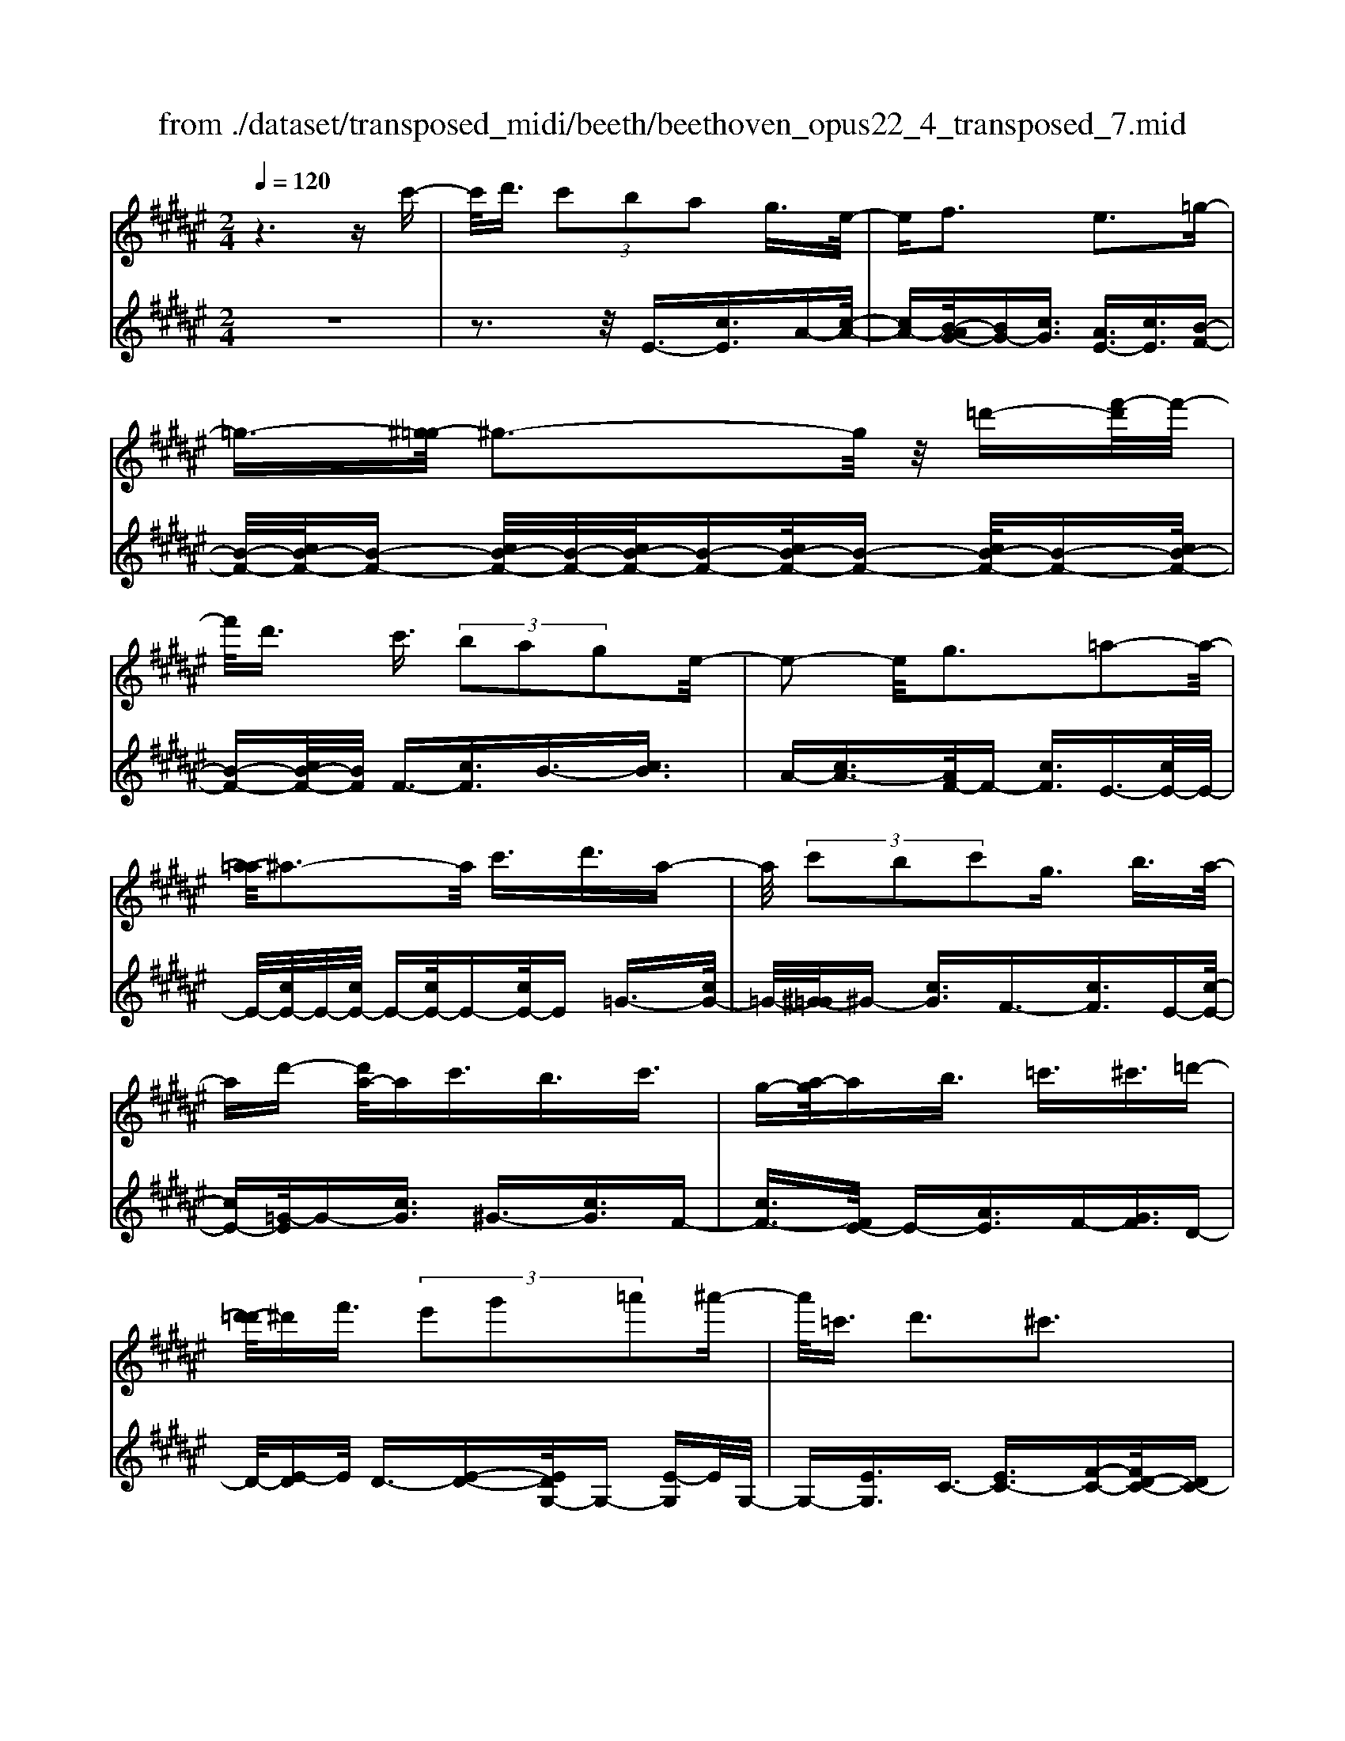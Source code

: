 X: 1
T: from ./dataset/transposed_midi/beeth/beethoven_opus22_4_transposed_7.mid
M: 2/4
L: 1/16
Q:1/4=120
K:F# % 6 sharps
V:1
%%MIDI program 0
z6 zc'-| \
c'/2d'3/2  (3c'2b2a2 g3/2e/2-| \
ef3 e3=g-| \
=g3/2-[^g-=g]/2 ^g3-g/2z/2 =d'-[f'-d']/2f'/2-|
f'/2d'3/2 c'3/2 (3b2a2g2e/2-| \
e2- e/2g3=a2-a/2-| \
[a-=a]/2^a3-a/2 c'3/2d'3/2a-| \
a/2 (3c'2b2c'2g3/2 b3/2a/2-|
ad'- [d'a-]/2ac'3/2b3/2c'3/2| \
g-[a-g]/2ab3/2 =c'3/2^c'3/2=d'-| \
[d'-=d']/2^d'f'3/2 (3e'2g'2=a'2^a'-| \
a'/2=c'3/2 d'3^c'3|
z[c'c]3/2[d'd]3/2 [c'c]3/2[bB]3/2[a-A-]| \
[aA]/2[gG]3/2 [e-E-][ef-EF-]/2[f-F-]2[fF]/2 [e-E-]2| \
[eE][=gG]3 [^gG]4| \
[=d'd]3/2[f'f]3/2[^d'd]3/2[c'-c-][c'b-cB-]/2 [bB][a-A-]|
[aA]/2[gG]3/2 [e-E-]2 [e-E-]/2[g-eG-E]/2[g-G-]2[gG]/2[=a-A-]/2| \
[=a-A-]2 [aA]/2[^aA]4c'3/2| \
[d'=e-]3/2[ae-]3/2[c'-e-] [c'b-e-]/2[be][c'f-]3/2[g-f-]| \
[gf]/2[be-]3/2 [a-e-][d'-ae=e-]/2[d'e-][ae-]3/2 [c'e-]3/2[b-e-]/2|
[b-=e]/2b/2[c'f-]3/2[g-f-][b-g^e-f]/2 [be][aA]3/2[bB]3/2| \
[c'-c-][=d'-c'd-c]/2[d'd][^d'd]3/2 [f'f]/2z[e'e]z/2[e-E-]| \
[eE]2 [gG]3[=a-A-]2[a-A-]/2[^a-=a^A-=A]/2| \
[aA]3e/2z/2  (3fe=g  (3^g=a^a|
 (3b=c'^c'  (3=d'^d'=e'  (3f'^e'e g/2e/2f/2e/2| \
z/2[aB-]2[gB][eA]3z3/2| \
z[a-c-]4[ac]3/2[gd-]/2[ad-]/2[gd-]/2| \
d/2-[ad-]/2[gd-]/2[=gd-]/2 [^gd-]/2[ad-]/2d/2-[bd]/2 d3[f-B-]|
[fB]2 [eA-]3[cA-]3/2A3/2| \
[a-c-]4 [ac]3/2[gd-]3/2[ad-]/2[gd-]/2| \
[=gd-]/2[^gd-]2[ad]/2[e=c-]3/2[gc-]/2[ec-]/2[fc-]/2 [ec-]2| \
[g-=c]/2g/2[e^c-]3 [fc-]3/2c3/2z|
z3/2f-[c'-f-]/2[f'c'-f]4[c'f-]/2f/2-| \
[c'-f-]/2[f'c'-f]4[c'f-]/2f/2-[c'-f-]/2 [f'-c'-f-]2| \
[f'c'-f]2 [c'f-]/2f/2-[c'-f-]/2[f'c'-f]3/2c'/2z2z/2| \
[c''-c'-]4 [c''c']3/2[=c''c']3/2z|
z3z/2[a'-a-]4[a'-a-]/2| \
[a'-a-]/2[a'g'-ag-]/2[g'g] z4 z/2[e'-e-]3/2| \
[e'-e-]2 [e'e]/2[f'-f-]2[f'f]/2[d'-d-]2[d'd]/2z/2| \
[c'-c-]2 [c'c]/2[d'd]3/2 [=e'e]3[f'-f-]|
[f'f]2 [fc-]3[=g-c-]3| \
[=g-c-]2 [gc]/2[^g=c]3/2 z3/2[^c-A-]2[c-A-]/2| \
[d-cA-]/2[dA-]2A/2-[=eA]3 [fG]3/2z/2| \
z/2[AE-]3[=cE-]3[^c-E]c/2|
F2- F/2-[FD-]/2D2-D/2C2-C/2-| \
C/2=C>^C (3F,G,CF/2z/2 (3GcfG/2| \
 (3cfg c/2z/2f/2g/2 z/2c'/2-[c'=c']/2z/2  (3e'd'c'| \
 (3gd'=c'  (3gec'  (3ged g/2z/2e/2d/2-|
d/2 (3cFG (3cfg (3c'f'gc'/2z/2f'/2| \
 (3g'c'f'  (3g'c''e' =c''/2z/2 (3g'e'd'g'/2e'/2| \
z/2 (3d'=c'e' (3d'c'ed'/2z/2 (3c'e^cF/2| \
 (3Gcf g/2z/2 (3c'f'g (3c'f'g'c'/2f'/2|
z/2g'/2c'' z (3FGc (3fgc'f'/2g/2| \
z/2 (3c'f'g' (3c'f'g'c''z/2  (3E=Ac| \
 (3e=ac' e'/2z/2 (3ac'e' (3a'c'e'a'/2c''/2-| \
c''/2z/2 (3=c'c''=a' (3e'c'a (3ecAB/2z/2|
 (3=AGE A/2G/2z/2E/2- [EF-]/2F2-F/2z| \
z8| \
z6 z/2G3/2| \
A3/2 (3G2E2F2D3/2C|
z/2C3z4z/2| \
z4 z3/2B/2 c/2B/2c-| \
c/2B-[BA-]/2 AG3/2E3/2 Fz/2F/2-| \
F2- F/2zg3/2a3/2g3/2|
e3/2f3/2d3/2cz3/2b-| \
b/2c'3/2 b3/2 (3a2g2e2f/2-| \
fc'3/2b3/2  (3a2g2e2| \
f3/2 (3c'2b2a2g3/2e|
fc' ba/2-[ag-]/2 g/2 (3efc'b/2z/2a/2| \
g/2z/2 (3efc' (3bage f/2-[=d'f]/2z/2c'/2| \
b/2 (3agef<d'c'3/2 b3/2a/2-| \
ag3/2e-[ef-]/2 f2- f/2e3/2-|
e3/2=g3^g3z/2| \
z/2=d'3/2  (3f'2^d'2c'2 b3/2a/2-| \
a (3g2f2e2=g3/2^g3/2| \
=a3^a4c'-|
c'/2 (3d'2a2c'2b3/2 c'3/2g/2-| \
gb- [ba-]/2ad'3/2a3/2c'3/2| \
 (3b2c'2g2 a3/2b3/2=c'-| \
=c'/2^c'-[=d'-c']/2 d'^d'3/2f'3/2 e'-[g'-e']/2g'/2-|
g'/2=a'3/2 ^a'3/2=c'3/2d'3| \
c'3z [c'c]3/2[d'd]3/2[c'-c-]| \
[c'c]/2[bB]3/2 [aA]3/2[g-G-][ge-GE-]/2[eE] [f-F-]2| \
[fF][eE]3 [=g-G-]2 [g-G-]/2[^g-=g^G-=G]/2[^g-G-]|
[g-G-]2 [gG]/2z/2[=d'd]3/2[f'f]3/2 [^d'-d-][d'c'-dc-]/2[c'-c-]/2| \
[c'c]/2[bB]3/2 [aA]3/2[gG]3/2[f-F-] [e-fE-F]/2[eE][=g-G-]/2| \
[=gG][^gG]3/2[=aA]3[^a-A-]2[a-A-]/2| \
[aA]3/2c'3/2[d'=e-]3/2[ae-]3/2 [c'-e-][c'b-e-]/2[b-e-]/2|
[b=e]/2[c'f-]3/2 [gf]3/2[b^e-]3/2[a-e-] [d'-ae=e-]/2[d'e-][a-e-]/2| \
[a=e-][c'e-]3/2[b-e]b/2 [c'f-]3/2[g-f-][b-g^e-f]/2[be]| \
[aA]3/2[bB]3/2[c'-c-] [=d'-c'd-c]/2[d'd][^d'd]3/2[f'f]/2z/2| \
z/2[e'e]z/2 [eE]3[gG]3|
[=a-A-]2 [a-A-]/2[^a-=a^A-=A]/2[^aA]3  (3efe| \
=g/2z/2 (3^g=a^a (3b=c'^c' (3=d'^d'=e'f'/2z/2| \
e'/2e/2g/2e/2 f/2e/2[aB-]2B/2-[g-B]/2 [ge-A-]/2[e-A-]3/2| \
[eA]z3 [=A-C-]4|
[=AC]3/2[=G=D-]4[AD-]/2 D/2-[BD]/2D-| \
=D2 [FB,]3[E-=A,-]2[E-A,-]/2[EC-A,-]/2| \
[C=A,-]A,3/2-[A-C-A,]/2[A-C-]4[AC]| \
[G-D-]4 [GD]3/2z/2 [e-G-]2|
[e-G-]3[eG]/2[=eG]3/2z3/2[c'-e-c-]3/2| \
[c'=ec]4 [=c'dc]3/2z3/2[^c'-e-c-]| \
[c'=ec]/2G (3^EG=EG/2- [GD]/2z/2G/2-[GC]/2 G=C/2G/2-| \
G/2C/2G D/2-[G-D]/2[G=E]/2z/2 c/2-[cB]/2z/2 (3c=AcG/2|
c (3EcFc/2-[cE]/2 z/2c/2-[cG]/2c=A/2c| \
 (3=Adc d/2-[dc]/2=e  (3cec ^e/2-[e=c]/2z/2e/2-| \
[e=c]/2z/2^c3/2[gG]/2e/2z/2 [g-G]/2[g=e]/2[gG]/2z/2 d/2[g-G]/2[gc]/2z/2| \
[gG]/2=c/2z/2[gG]/2 ^c/2[g-G]/2g/2d/2 [g-G]/2g/2=e/2[c'-c]/2 [c'b]/2z/2[c'c]/2=a/2|
z/2[c'c]/2g/2[c'-c]/2 c'/2e/2[c'-c]/2[c'f]/2 z/2[c'-c]/2[c'e]/2z/2 [c'-c]/2[c'g]/2z/2[c'c]/2| \
=a/2[c'-c]/2c'/2a/2 [d'-d]/2[d'c']/2z/2[d'-d]/2 [d'c']/2z/2[=e'-e]/2[e'c']/2 z/2[e'-e]/2[e'c']/2[^e'-e]/2| \
e'/2=c'/2[e'e] c'^c'3/2c''3c''/2-| \
c'' (3=c''=a'e'd'/2[c'-a]/2 c'/2-[c'g]/2[c'-a]/2[c'-e]/2 c'/2[^c'=e]3/2|
c'3c'>=c' (3=aed[c-A]/2c/2-| \
[=cG]/2[c-=A][cE-]/2 [^c-E=E-]/2[c-E-]2[cE]/2z3| \
z8| \
z/2E6-E/2=A/2G/2-|
G/2E=E3C3z/2| \
z8| \
B6- B/2=d/2c| \
B=A3 E3a-|
=a4- a/2-[ag-B-]/2[g-B-]3| \
[gB-]/2B/2-[=aB-]/2[bB-]/2 B/2-[dB-]3/2 B-[f-B] [f=d-]/2[dc-]/2c/2B/2-| \
B/2[e-=A-]2[e-A-]/2[e-AE-]/2[e-E-]2[e-E]/2 e/2=d'3/2-| \
=d'4- [d'c'-=e-]/2[c'-e-]3[c'e-]/2|
[=d'=e-]/2e/2-[e'e-]/2[ge-]3/2e3/2-[a-e][a=g]/2 ^e=e/2-[b-ed-]/2| \
[b-=d-]2 [b-d]/2[bB]3z2z/2| \
z6 [=g'-=e'-]2| \
[=g'-=e'-]4 [g'e']z/2[^e'=d']/2 [=e'c']/2[d'b]3/2|
z3/2[e'-=d'-]6[e'-d'-]/2| \
[e'=d']/2[=e'c']/2z/2[d'b]/2 [c'=a]4 [d'b][e'-c'-]/2[e'c'g-e-]/2| \
[g=e]z3/2[=a^e]3/2 z3/2[b-g-]2[b-g-]/2| \
[bg]3/2[c'=a][=d'-b-]/2[d'be-^d-]/2[ed]z3/2 [gf]3/2z/2|
z[=ae-]4[be-]/2e/2- [c'e]/2[=d'-e-]3/2| \
[=d'-e-]2 [d'e-]/2[=e'^e-]/2e/2-[e'e]/2 [=g'd'-]4| \
=d'/2-[=a'd'-]/2[b'd']/2z/2 [ec]3/2z[fB]3/2 z3/2[e-A-]/2| \
[e=A]c  (3BcA c/2-[cG]/2z/2c/2- [cE]/2cF/2|
c/2z/2 (3EcGc/2-[c=A]/2 z/2e/2 (3=e^e=de| \
 (3ceB e/2-[eA]/2z/2e/2- [eB]/2z/2e/2-[ec]/2 e=d/2e/2| \
z/2 (3=dge (3ge=a (3eaeb/2-[bf]/2z/2| \
b/2-[bf]/2z/2e3/2[c'c]/2b/2 z/2[c'c]/2=a/2[c'-c]/2 c'/2g/2[c'c]/2e/2|
z/2[c'-c]/2[c'f]/2z/2 [c'c]/2e/2[c'-c]/2c'/2 g/2[c'-c]/2c'/2=a/2 [e'e]/2=e'/2z/2[^e'e]/2| \
=d'/2z/2[e'-e]/2[e'c']/2 [e'-e]/2e'/2b/2[e'-e]/2 e'/2a/2[e'-e]/2[e'b]/2 z/2[e'-e]/2[e'c']/2z/2| \
[e'-e]/2[e'=d']/2[e'-e]/2e'/2 d'/2[g'-g]/2g'/2e'/2 [g'-g]/2[g'e']/2z/2[=a'-a]/2 [a'e']/2z/2[a'-a]/2[a'e']/2| \
[b'-b]/2b'/2f'/2[b'b]f'e'3/2c''3|
c''>b'  (3g'f'c'  (3bab g/2z/2e-| \
e/2c'3c'>b (3gfcB/2| \
z/2A/2B GE3 z2| \
z8|
z8| \
z2 [B-=AE]3[B=G=E]3| \
z8| \
z8|
z[=dB-G-]3 [B-G-]/2[c-B-G-]3[c-B-G-]/2| \
[cB-G-][cB-G-]3/2[=dB-G-]3/2 [cB-G-]3/2[BG]/2 [d-B-G-]2| \
[=dB-G-][c-B-G-]4[cB-G-]/2[B-G-]/2 [cB-G-]3/2[d-B-G-]/2| \
[=dB-G-][cB-G-]3/2[d-B-BG-G]/2[d-B-G-]2[d-BG]/2d2c/2-|
c=d4-d/2z/2 c>d| \
c=d c/2-[d-c]/2d/2c/2- [d-c]/2d/2c d/2-[dc]/2z/2d/2| \
 (3c=dc d/2z/2 (3c^dc (3dcdc/2d/2| \
z/2 (3cdc (3dcdc/2d/2z/2 c/2z3/2|
c3/2c'3/2c3/2zc3/2c'-| \
c'/2c3/2 z3/2 (3c2c'2c2c'/2-| \
c'z4z3/2c3/2| \
c'3/2c3/2z c3/2c'3/2c-|
c/2z3/2  (3c2c'2c2 c'2-| \
c'z4c'3/2c''3/2-| \
c''3/2zc3/2 c'3z| \
z/2c'-[c''-c']/2 c''3-c''/2z/2 c'2-|
c'/2 (3d'f'e' (3g'a'g' (3e'f'd'c'/2z/2=c'/2| \
 (3age  (3fdc  (3=cd^c  (3fde| \
f/2z/2 (3gea (3gbac'/2z/2  (3=c'd'^c'| \
[bB]3/2[aA]3/2[gG]3/2[e-E-][ef-EF-]/2 [f-F-]2|
[fF]/2[eE]3[=gG]3[^g-G-]3/2| \
[g-G-]2 [gG]/2 (3=dd'f (3f'^dd'c/2z/2c'/2| \
 (3BbA a/2z/2 (3GgF (3fEe=G/2z/2| \
=g/2^Gg/2- [=a-gA-]/2[a-A-]2[aA]/2[^a-A-]3|
[aA] (3cc'd (3d'Aac/2z/2  (3c'Bb| \
 (3cc'G  (3gBb A/2z/2 (3add'A/2z/2| \
 (3acc'  (3Bbc  (3c'Gg  (3BbA| \
 (3aBb c/2z/2 (3c'=dd' (3^dd'ff'/2z/2|
e/2-[e'-e]/2e'/2[e-E-]2[e-E-]/2 [g-eG-E]/2[g-G-]2[gG]/2[=a-A-]| \
[=aA]2 [^a-A-]3[aA]/2 (3efe=g/2| \
g/2z/2 (3=a^ab (3=c'^c'=d' (3^d'=e'f'^e'/2z/2| \
e/2g/2e/2f/2 e/2[aB-]2[gB][e-A-]2[e-A-]/2|
[eA]/2z3[a-c-]4[a-c-]/2| \
[ac][gd-]/2[ad-]/2 [gd-]/2[ad-]/2d/2-[gd-]/2 [=gd-]/2[^gd-]/2[ad-]/2d/2- [bd]/2d3/2-| \
d3/2[fB]3[eA-]3[c-A-]/2| \
[cA-]A3/2[a-c-]4[ac]3/2|
[gd-]3/2[ad-]/2 [gd-]/2[=gd-]/2[^gd-]2[ad]/2[e=c-]3/2[gc-]/2[ec-]/2| \
[f=c-]/2[ec-]2[g-c]/2g/2[e^c-]3[fc-]3/2| \
c3/2[d'-d-]4[d'd]3/2[c'-g-]| \
[c'g-]/2[d'g-]/2[c'g-]/2[=c'g-]/2 [^c'g-]2 [d'g]/2[bf-]3/2 [c'f-]/2[bf-]/2[af-]/2[b-f-]/2|
[bf-]3/2[c'-f]/2 [c'b-e-]/2[b-e-]2[be-]/2[ae-]3/2ez/2| \
z2 z/2a/2-[e'-a-] [a'e'a]4| \
a/2-[e'-a-][a'e'a]4a/2- [e'-a-][a'-e'-a-]| \
[a'e'a]3a/2-[e'-a-][a'e'a]3/2 z2|
z[a'-a-]4[a'a]3/2[g'g]3/2| \
z4 [e'-e-]4| \
[e'e]3/2[f'f]3/2z4[d'-d-]| \
[d'd]3[c'-c-]2[c'c]/2[b-B-]2[bB]/2|
z/2[a-A-]2[aA]/2[gG]3/2z/2[=a-A-]2[a-A-]/2[^a-=a^A-=A]/2| \
[aA]z3/2A3[a-=c-]2[a-c-]/2| \
[a=c]3[g^c]3/2z3/2 E2-| \
E[e-=A-]4[eA]3/2[f^A]3/2|
z3/2[d-D-]2[d-D-]/2 [d=d-F-^D]/2[=d-F-]2[d-F]/2[d-E-]| \
[=d-E-]/2[dc-E-][c-E]/2 [cG-^D-]3/2[B-GD]3/2B- [BA-]/2A3/2-| \
AG3/2 (3EA,C (3EAce/2z/2a/2| \
 (3cea  (3c'ea c'/2z/2e'/2-[e'f']/2 z/2b'/2g'/2z/2|
 (3f'c'g'  (3f'c'b  (3f'c'b  (3gc'b| \
g (3eA,C (3EAc (3eace/2z/2| \
 (3ac'e a/2c'/2z/2e'/2- [e'f']/2z/2 (3b'g'f'c'/2g'/2| \
z/2 (3f'c'b (3f'c'b (3gc'bge/2|
 (3A,CE  (3Ace a/2z/2 (3ceac'/2e/2| \
z/2a/2c'/2e'z (3A,CE (3Acea/2| \
c/2z/2 (3eac' (3eac'e' z/2B,/2z/2D/2| \
 (3EBd  (3ebd e/2z/2 (3bd'eb/2d'/2|
z/2e'z4z3/2A/2c/2| \
z/2 (3=e^eac'/2=e'/2g'/2  (3^e'2=e'2d'2| \
c'3/2b2<a2b2-b/2-| \
b/2=c'3^c'3z=g'/2|
[g'=g']/2f'/2[a'-g']/2a'^g'3/2  (3e'2=e'2d'2| \
c'3/2a3/2 (3b2=c'2^c'2=d'-| \
=d'2 ^d'4 d'3/2=e'/2-| \
=e'd'3/2 (3c'2b2a2g3/2|
=g3^g3 =a2-| \
=a/2-[^a-=a]/2^a2-a/2z3/2d'3/2=e'-[e'd'-]/2| \
d'c'3/2b3/2 a3/2g3/2z| \
z/2 (3b2c'2b2a3/2 g3/2e/2-|
ef3/2z4z3/2| \
z8| \
z4  (3FEG  (3ABc| \
d/2z/2f e/2-[=g-e]/2g/2^g=a^abf/2-|
[e-f]/2e/2=g ^ga bf/2-[e-f]/2 e/2=g^g/2-| \
g/2 (3abf (3=ef^e=g/2z/2^g/2 =a/2z/2^a/2-[b-a]/2| \
b/2 (3=c'2d'2^c'2c'/2z/2b/2 z/2a/2z/2a/2| \
z/2g/2z/2e/2 z/2e/2=e/2z/2 f/2z/2g/2z/2 f/2z/2^e/2z/2|
=g3^g3 z=d'-| \
=d'/2f'3/2 ^d'>d' c'/2z/2b/2z/2 b/2z/2a/2z/2| \
g/2z/2g/2f/2 z/2e/2z/2a/2 z/2=g/2z/2^g/2 z/2=a3/2-| \
=a3/2^a3-a/2c' =c'^c'|
d'a c'/2-[c'b-]/2b/2abc'gb/2-| \
b/2a=a/2- [^a-=a]/2^a/2d' ac' ba| \
bc' g/2-[bg]/2z/2 (3a=a^a (3b=c'^c'=d'/2| \
d'/2z/2 (3=e'f'^e' (3=g'^g'=a' (3^a'=c''a'g'/2z/2|
 (3e'f'd' c'/2=c'd'3^c'3/2-| \
c'3/2z[c'c]3/2 [d'd]3/2[c'c]3/2z| \
[bB]/2z/2[aA]/2z[gG]/2z/2[eE]/2 z3/2[=eE]/2 z/2[fF]/2z| \
z/2[fF]/2z/2[eE]/2 z/2[=g-G-]2[g-G-]/2[^g-=g^G-=G]/2[^g-G-]2[g-G-]/2|
[gG]z/2[=d'd]3/2[f'f]3/2[^d'd]3/2 z/2[c'c]/2z/2[bB]/2| \
z3/2[aA]/2 z/2[gG]/2z [fF]/2z/2[eE]/2z3/2[=gG]/2z/2| \
[gG]/2z/2[=aA]3 [^a-A-]3[aA-]/2[c'-A-]/2| \
[c'A-]/2[=c'A][^c'=e-][d'e-][ae-][c'-e-]/2[c'b-e-]/2[be-]/2 [ae][bf-]|
[c'f-][gf] [be-][ae-] [=a-e-]/2[^a-=ae=e-]/2[^ae-]/2[d'e-][ae-][c'-e-]/2| \
[c'=e-]/2[be-][a-e]/2 a/2[bf-][c'f-][gf-]/2[b-^e-f]/2[be]/2 [aA][=aA]| \
[aA][bB]/2z/2 [=c'c]/2z/2[^c'c]/2[=d'd]/2 z/2[^d'd]/2z/2[=e'e]/2 z/2[f'f]/2z/2[^e'e]/2| \
z/2[e-E-]2[e-E-]/2[g-eG-E]/2[g-G-]2[gG]/2 [=a-A-]2|
[=aA][^a-A-]3 [aA]/2 (3efe=g/2z/2^g/2| \
 (3=a^ab  (3=c'^c'=d'  (3^d'=e'f'  (3^e'eg| \
e/2f/2e/2[aB-]2B/2- [g-B]/2[geA-]/2A/2-[cA-]/2 [dA-]/2A/2-[fA]/2e/2| \
g/2z/2a/2b/2 z/2[c'-e-]4[c'-e-]3/2|
[c'e]/2[c'f]6[c'-e-]3/2| \
[c'-e]3[c'-g]/2[c'a][c'-b-]3[c'-b-]/2| \
[c'-b-]2 [c'b]/2[e'-a-]4[e'-a]/2[e'-b]/2e'/2-| \
[e'c'-]/2[e'd'c']/2z2z/2[g'd'g]/2 z2 [a'c'a]/2z3/2|
z[b'b] z2 [a'a-]3[e'-a-]| \
[e'a-]/2a[c'e]6[c'-f-]/2| \
[c'-f-]4 [c'f]3/2[c'-e-]2[c'-e-]/2| \
[c'-e]2 [c'-g-]/2[c'-a-g]/2[c'a]/2[c'-b-]4[c'-b-]/2|
[c'b]3/2[e'-a-]4[e'-a]/2 [e'-b-]/2[e'-c'-b]/2[e'-c']/2[e'd'b]/2| \
z2 z/2[g'd'g]/2z2[a'c'a]/2z2z/2| \
[b'b]/2z2z/2[a'-a-]2[a'-a-]/2[a'e'-a-]/2 [e'a-]a-| \
a/2[e'-a-e-]4[e'-ae]/2[e'-b-g-]/2[e'-c'-ba-g]/2 [e'-c'a]/2[e'd'b]/2z|
z3/2[g'd'g]/2 z2 z/2[a'c'a]/2z2[b'b]/2z/2| \
z2 [a'a-]3[e'a-]3/2a[e'-a-e-]/2| \
[e'-ae]4 [e'-bg][e'-c'-a-]/2[e'-d'-c'b-a]/2 [e'd'b]/2z3/2| \
z[g'e'=c'g]/2z2z/2 [a'e'^c'a]z2[f'bf]|
z2 z/2[e'ae]/2z c'3/2d'3/2c'-| \
c'/2b3/2 a3/2g3/2e- [ef-B-]/2[fB-][d-B-]/2| \
[dB-][c-B-]4[c-B]3/2c/2[d-B-]| \
[dB-]/2[fB]3/2 [eA]/2zc3/2d3/2c3/2|
B-[BA-]/2AG3/2 E3/2[FB,-]3/2[D-B,-]| \
[DB,-]/2[C-B,-]4[C-B,]3/2 [D-CB,-]/2[DB,-][F-B,-]/2| \
[FB,]z/2[EA,]/2 z2 z/2[fB]/2z2z/2[e-A-]/2| \
[eA]/2z2[f'bg]z3[e'ae]
V:2
%%clef treble
%%MIDI program 0
z8| \
z3z/2E3/2-[cE]3/2A-[c-A-]/2| \
[cA-][B-AG-]/2[BG-][cG]3/2 [AE-]3/2[cE]3/2[B-F-]| \
[B-F-]/2[cB-F-]/2[B-F-] [cB-F-]/2[B-F-]/2[cB-F-]/2[B-F-][cB-F-]/2[B-F-] [cB-F-]/2[B-F-][cB-F-]/2|
[B-F-][cB-F-]/2[BF]/2 F3/2-[cF]3/2B3/2-[cB]3/2| \
A-[cA-]3/2[AF-]/2F- [cF]3/2E3/2-[cE-]/2E/2-| \
E/2-[cE-]/2E/2-[cE-]/2 E-[cE-]/2E-[cE-]/2E =G3/2-[cG-]/2| \
=G/2-[^G-=G]/2^G- [cG]3/2F3/2-[cF]3/2E-[c-E-]/2|
[cE-][=G-E]/2G-[cG]3/2 ^G3/2-[cG]3/2F-| \
[cF-]3/2[E-F]/2 E-[AE]3/2F-[GF]3/2D-| \
D/2-[E-D]E/2 D3/2-[E-D-][EDG,-]/2G,- [E-G,]E/2G,/2-| \
G,-[EG,]3/2C3/2- [EC-]3/2[F-C-][FD-C-]/2[DC-]|
[FC]3z3 E,3/2-[C-E,-]/2| \
[CE,]A,- [CA,-]3/2[B,-A,G,-]/2 [B,G,-][CG,]3/2[A,E,-]3/2| \
[CE,]3/2[B,-F,-]3/2[CB,-F,-]/2[B,-F,-][CB,-F,-]/2[B,-F,-]/2[CB,-F,-]/2 [B,-F,-][CB,-F,-]/2[B,-F,-]/2| \
[B,-F,-]/2[CB,-F,-]/2[B,-F,-] [CB,-F,-]/2[B,-F,-][CB,-F,-]/2 [B,F,]/2F,3/2- [CF,]3/2B,/2-|
B,-[CB,]3/2A,-[CA,-]3/2[A,F,-]/2F,-[CF,]3/2| \
E,3/2-[CE,-]/2 E,-[CE,-]/2E,/2- [CE,-]/2E,-[CE,-]/2 E,-[CE,-]/2E,/2-| \
E,/2=G,3/2- [CG,-]/2G,^G,-[CG,-]3/2 [G,C,-]/2C,-[C-C,-]/2| \
[CC,]E,3/2-[C-E,-][C=G,-E,]/2 G,-[CG,]3/2^G,3/2-|
[CG,]3/2C,3/2-[C-C,-] [CE,-C,]/2E,-[CE,]3/2=E,-| \
=E,/2-[^E,-=E,][^E,D,-]/2 D,-[E,-D,] E,/2B,,3/2- [B,B,,]3/2C,/2-| \
C,-[A,-C,] A,/2C,-[F,C,-]3/2C,/2E,,-[E,-E,,]/2E,-| \
[EE,-]/2E,-[EE,-]/2 E,-[EE,-]/2E,-[EE,-]/2E,/2z/2 =E-[^E-=E-]|
[E=E-]/2[ED-]/2D- [^E-D]E/2B,-[BB,]3/2 C3/2-[A-C-]/2| \
[A-C]/2A/2C- [FC-]3/2C/2 [EE,]3z| \
z3/2[A-E-]4[AE]3/2[G-B,-]| \
[G-B,-]6 [GB,]3/2[G-C-]/2|
[G-C-]2 [GC]/2[EE,]3z2z/2| \
z/2[A-E-]4[AE]3/2 [D-=C-]2| \
[D-=C-]3[DC]/2[G-G,-]4[G-G,-]/2| \
[GG,][GC]6F,-|
[C-F,-]/2[FC-F,]4[CE,-]/2E,/2-[C-E,-]/2 [F-C-E,-]2| \
[FC-E,]2 [CG,-]/2G,/2-[C-G,-]/2[FC-G,]4[CA,-]/2| \
A,/2-[C-A,-]/2[F-C-A,]4[FC]/2[f-c-A-]2[f-c-A-]/2| \
[fc-A-]/2[=g-c-A-]2[g-cA]/2[g-d-^G-]2[=g-d-^G-]/2[g-=gd-^G-]/2 [gd-G-][d-G-]|
[dG]/2[cA-E-]3[d-=c-A-E-]2[d-c-A-E-]/2 [d-c-AEF-]/2[d-c-F-]3/2| \
[d=cF-][f^cF-]3/2F[AE-D-]3[=c-E-D-]3/2| \
[=cED][^c-G-C-]2[cGC]/2z/2 [EE,]3/2z[FG,]3/2| \
z[=CG,]3/2z3/2 [^CC,]3z|
z2 [CA,-]3[=E-A,-]2[E-A,]/2[E-G,-]/2| \
[=E-G,-]2 [EG,-]/2[FG,-]3/2 G,z/2[A,-^E,-]2[A,-E,-]/2| \
[A,E,-]/2[=C-E,-]2[C-E,]/2[CF,-]3 [^CF,-]3/2F,/2-| \
F,/2[A,D,-]3[=A,-D,-]2[A,-D,]/2 A,/2-[A,C,-]3/2|
[G,-C,]3/2[G,E,,-]3/2[E,-E,,-] [E,-G,,-E,,]/2[E,-G,,-][E,F,-G,,-]/2 [F,-G,,][F,-G,,-]| \
[F,G,,-]/2[D,G,,]3/2 C,,3C,2-C,/2-[F,-C,-]/2| \
[F,-C,-]2 [F,-C,-]/2[G,-F,-C,-]2[G,-F,C,-]/2[G,D,-C,-C,]/2[D,-C,-]2[D,-C,-]/2| \
[E,-D,-C,-]2 [E,-D,-C,-]/2[G,-E,-D,-C,-]3[=C-G,-E,-D,-^C,-]2[=C-G,E,-D,^C,]/2|
[=CE,]/2^C,2-C,/2-[C-C,]/2C2-C/2- [F-C-]2| \
[F-C-]/2[GFC]3[D-C-]2[D-C-]/2 [E-D-C-]2| \
[E-D-C-][G-E-D-C-]3 [=c-G-E-D-^C-]2 [=c-GED^C]/2[=c^C,-]/2C,-| \
C,3/2C2-C/2- [F-C-]3[G-F-C-]|
[G-FC-]3/2[GC]/2 B,,2- B,,/2-[B,-B,,]/2B,2-B,/2-[F-B,-]/2| \
[F-B,-]2 [GF-B,]3[F=A,,-]/2A,,2-A,,/2| \
=A,2- A,/2-[C-A,-]3[E-C-A,-]2[E-C-A,-]/2| \
[EC=A,]/2=D,3-[E,-D,-]2[E,-D,-]/2 [A,-E,D,-]/2[A,-D,-]3/2|
[=A,=D,-][=C-D,-]2[C-D,]/2C/2 [^C-C,-]4| \
[CC,]3 (3G,2A,2G,2E,-| \
E,/2F,3/2 D,3/2C,z/2C,3| \
z8|
z3/2B,/2 C/2B,<CB,3/2 A,3/2G,/2-| \
G,/2-[G,E,-]/2E, F,z/2F,3z3/2| \
z8| \
z/2G3/2 A3/2 (3G2E2F2D/2-|
DC z2 B3/2c3/2B-| \
[BA-]/2AG3/2E3/2Fz2z/2| \
z8| \
z8|
z8| \
z8| \
z4 z3/2E3/2-[c-E-]| \
[cE]/2A-[cA-]3/2[B-AG-]/2[BG-][cG]3/2 [AE-]3/2[c-E-]/2|
[cE][B-F-]3/2[cB-F-]/2[B-F-] [cB-F-]/2[B-F-]/2[cB-F-]/2[B-F-][cB-F-]/2[B-F-]| \
[cB-F-]/2[B-F-][cB-F-]/2 [B-F-][cB-F-]/2[BF]/2 F3/2-[cF]3/2B-| \
B/2-[cB]3/2 A-[cA-]3/2[AF-]/2F- [cF]3/2E/2-| \
E-[cE-]/2E-[cE-]/2E/2-[cE-]/2 E-[cE-]/2E-[cE-]/2E|
=G3/2-[cG-]/2 G^G- [cG-]3/2[GF-]/2 F-[c-F-]| \
[cF]/2E3/2- [c-E-][c=G-E]/2G-[cG]3/2 ^G3/2-[c-G-]/2| \
[cG]F3/2-[c-F-][cE-F]/2 E-[AE]3/2F3/2-| \
[G-F][GD-]/2D-[E-D]E/2 D3/2-[ED]3/2G,-|
[EG,]3/2G,3/2-[EG,]3/2C3/2- [EC-]3/2[F-C-]/2| \
[FC-][D-C-] [F-DC-]/2[F-C-]2[FC]/2z3| \
E,3/2-[CE,]3/2A,3/2-[C-A,-][CB,-A,G,-]/2 [B,G,-][C-G,-]| \
[CG,]/2[A,E,-]3/2 [CE,]3/2[B,-F,-]3/2[CB,-F,-]/2[B,-F,-][CB,-F,-]/2[B,-F,-]/2[CB,-F,-]/2|
[B,-F,-][CB,-F,-]/2[B,-F,-][CB,-F,-]/2[B,-F,-] [CB,-F,-]/2[B,-F,-][CB,-F,-]/2 [B,F,]/2F,3/2-| \
[CF,]3/2B,3/2-[CB,]3/2A,-[CA,-]3/2[A,F,-]/2F,/2-| \
F,/2-[CF,]3/2 E,3/2-[CE,-]/2 E,-[CE,-]/2E,/2- [CE,-]/2E,-[CE,-]/2| \
E,-[CE,-]/2E,=G,3/2- [CG,-]/2G,^G,-[CG,-]3/2|
[G,C,-]/2C,-[CC,]3/2E,3/2-[C-E,-][C=G,-E,]/2 G,-[C-G,-]| \
[C=G,]/2^G,3/2- [CG,]3/2C,3/2-[C-C,-] [CE,-C,]/2E,-[C-E,-]/2| \
[CE,]=E,3/2-[^E,-=E,][^E,D,-]/2 D,-[E,-D,] E,/2B,,3/2-| \
[B,B,,]3/2C,3/2-[A,-C,] A,/2C,-[F,C,-]3/2C,/2E,,/2-|
E,,/2-[E,-E,,]/2E,- [EE,-]/2E,-[EE,-]/2 E,-[EE,-]/2E,-[EE,-]/2E,/2z/2| \
=E-[^E=E-]3/2[ED-]/2D- [^E-D]E/2B,-[BB,]3/2| \
C3/2-[A-C]A/2C- [FC-]3/2C/2 [E-E,-]2| \
[EE,]z2z/2[=A,-E,-]4[A,-E,-]/2|
[=A,E,][=G,B,,-]4[A,B,,-]/2B,,/2- [B,B,,-]/2[=D,-B,,-]3/2| \
[=D,B,,]3/2[F,C,]3[E,-E,,-]3[E,-E,,-]/2| \
[E,E,,]z3/2[=A,-E,-]4[A,E,]3/2| \
[G,-=C,-]4 [G,C,]3/2[D-C-]2[D-C-]/2|
[D=C]3z/2[=E^C]3/2z3/2[=GG,]3/2| \
z[GG,]3/2z3/2 [G,G,,]3/2z3/2[C-C,-]| \
[CC,]/2[D,=C,]/2z [=E,^C,]/2z[^E,D,]/2 z[G,=E,]/2z/2 [=A,^E,]/2z[G,=E,]/2| \
z[E,D,] z/2[=E,C,]/2z [G,F,]/2z[=A,^E,]/2 z/2[B,G,]/2z|
[C=A,]/2z[=DB,]/2 z[CA,]/2z[B,G,]/2z [A,E,]/2z/2[A,E,]/2z/2| \
z/2[A,=G,]/2z [A,G,]/2z[C^G,]/2 z/2[CG,]/2z [DG,]/2z[DG,]/2| \
z[=EC]3/2[=CC,]/2z [^CC,]/2z[DD,]/2 z/2[EE,]/2z| \
[EE,]/2z[=EE,]/2 z[DD,]/2z[CC,]/2z [FF,]/2z/2[^EE,]/2z/2|
z/2[GG,]/2z [=AA,]/2z[BB,]/2 z/2[AA,]/2z [GG,]/2z[EE,]/2| \
z[=AE]/2z[^A=G]/2z/2[AG]/2 z[c^G]/2z[cG]/2z| \
[dG]/2z[dG]z/2[cG=EC] z/2[cGEC]/2z [cGEC]/2z[cGEC]/2| \
z[=cGED^C]/2z[=cGED^C]/2z [=cGED^C]/2z[=cGED^C]/2 z[CG,=E,C,]|
z/2[CG,=E,C,]/2z [CG,E,C,]/2z[CG,E,C,]/2 z[=CG,^E,D,^C,]/2z[=CG,E,D,^C,]/2z| \
[=CG,E,D,^C,]/2z[=CG,E,D,^C,]z/2[C-C,-]4[C-C,-]| \
[CC,]=E,4-E,3/2-[E,D,-]/2D,-| \
D,2- D,/2z/2=E,/2^E,/2 z/2A,,3/2 z3/2=C,/2-|
=C,z3/2^C,3/2 z4| \
z/2=A,4-A,3/2- [A,G,-]/2G,3/2-| \
G,2 z/2=A,/2B,/2z/2 D,3/2zF,3/2| \
z2 E,3/2z4z/2|
z8| \
z3z/2C4-C/2-| \
C3/2E,3z3z/2| \
z8|
z2 z/2E4-E3/2-| \
E/2B,3z3[E-=D-]3/2| \
[E-=D-]4 [ED]/2[=E-C-]3[E-C-]/2| \
[=EC]/2[^E-=D-]/2[=G-E=E-D]/2[GE]/2 [B,^G,]3/2z3/2[CA,]3/2z[D-B,-]/2|
[=D-B,-]3[DB,]/2z/2 [=E-C-]/2[^E-=ED-C]/2[^ED]/2[=A,E,]3/2z| \
[B,G,]3/2z3/2[C=A,]3/2z[=E-C-]2[E-C-]/2| \
[=E-C-]4 [EC]/2z/2[=D-B,-]/2[DC-B,=A,-]/2 [CA,]/2[B,G,]3/2| \
z[=d-B-]6[dB]|
z/2[c-=A-]/2[cB-AG-]/2[BG]/2 [AE]4 [G=E]3/2[^E-=D-]/2| \
[E-=D-]3[ED]/2[=EC]3/2[DB,-]3| \
[B-B,-]2 [B-B,]/2[B=A-C-]/2[AC] z3/2[GC]3/2z| \
z/2[EE,]3/2 [G,F,]/2z[=A,E,]/2 z[B,G,]/2z[CA,]/2z/2[=DB,]/2|
z[C=A,]/2z[B,G,]z/2 [A,E,]/2z[C^A,]/2 z[=DB,]/2z/2| \
[=EC]/2z[^E=D]/2 z[=G=E]/2z[^ED]/2z [=EC]/2z[DB,]/2| \
z/2[=DB,]/2z [^D=C]/2z[DC]/2 z[E^C]/2z[EC]/2z/2[GC]/2| \
z[GC]/2z[EE,]3/2 [FF,]/2z[EE,]/2 z[GG,]/2z/2|
[=AA,]/2z[BB,]/2 z[AA,]/2z[GG,]/2z [EE,]/2z[^AA,]/2| \
z/2[BB,]/2z [cC]/2z[=dD]/2 z[=eE]/2z/2 [dD]/2z[cC]/2| \
z[BB,]/2z[=dB]/2z [^d=c]/2z/2[dc]/2z[e^c]/2z| \
[ec]/2z[gc]/2 z[gc] z/2[ec=AE]z/2 [ecAE]/2z[ecAE]/2|
z[ec=AE]/2z[fcBGE]/2z [fcBGE]/2z[fcBGE]/2 z[fcBGE]/2z/2| \
z/2[EC=A,E,]z/2 [ECA,E,]/2z[ECA,E,]/2 z[ECA,E,]/2z[FCB,G,E,]/2z| \
[FCB,G,E,]/2z[FCB,G,E,]/2 z[FCB,G,E,] z/2E,3-E,/2-| \
E,3-E,/2z/2 =A,3/2B,3/2A,-|
[=A,=G,-]/2G,E,3/2=E,3/2=D,3/2 C,2-| \
C,/2-[=D,-C,]/2D,2-D,/2z/2 ^D,3=E,-| \
=E,3-E,/2B,-[=C-B,]/2C B,3/2=A,/2-| \
=A, (3=G,2E,2=E,2D,3|
=E,3F,4-F,-| \
F,8| \
E,8-| \
E,4- E,/2-[E,F,-]/2F,2-F,/2z/2|
z8| \
z8| \
z8| \
z8|
z/2[BD]3/2 [AC]3/2[G-B,-][GE-B,A,-]/2[EA,] [F-G,-]2| \
[FG,][EA,]3 [=G-=E-]2 [G-E-]/2[^G-=GF-E]/2[^G-F-]| \
[G-F-]2 [GF]/2z/2=d3/2f3/2 ^d-[dc-]/2c/2-| \
c/2[BD]3/2 [AC]3/2[GB,]3/2[E-A,-]2[E-A,-]/2[G-EF-A,]/2|
[G-F-]2 [GF]/2[=AF]3[^A-E-]2[A-E-]/2| \
[AE]3/2c3/2[d=G-]3/2[AG]3/2 [c-^G-][cB-G-]/2[B-G-]/2| \
[BG-]/2[c-GF-]/2[cF-] [GF]3/2[BE-]3/2[A-E-] [d-A=G-E]/2[dG-][A-G-]/2| \
[A=G][c^G-]3/2[BG]3/2 [cF-]3/2[G-F-][B-GE-F]/2[BE-]|
[A-E]3/2[AF-]F/2-[G-F] [GD-]3[E-D-]| \
[E-D]3/2[E-G,-]2[E-G,-]/2 [E-EG,-]/2[E-G,-]2[E-G,]/2[E-C-]| \
[EC-]3/2[FC]3z3z/2| \
z2 E,3/2-[CE,]3/2A,3/2-[CA,]3/2|
[B,-G,-][C-B,G,-]/2[CG,-][A,-G,E,-]/2[A,E,-] [CE,]3/2[B,-F,-]3/2[CB,-F,-]/2[B,-F,-]/2| \
[B,-F,-]/2[CB,-F,-]/2[B,-F,-] [CB,-F,-]/2[B,-F,-]/2[CB,-F,-]/2[B,-F,-][CB,-F,-]/2[B,-F,-] [CB,-F,-]/2[B,-F,-][CB,-F,-]/2| \
[B,F,]/2z/2F,- [CF,-]3/2[B,-F,]/2 B,-[CB,]3/2A,3/2-| \
[C-A,-][CA,F,-]/2F,-[CF,]3/2 E,3/2-[CE,-]/2 E,-[CE,-]/2E,/2-|
E,/2-[CE,-]/2E,/2-[CE,-]/2 E,-[CE,-]/2E,[C=G,-]/2G,- [CG,-]/2G,/2z/2^G,/2-| \
G,/2-[CG,-]3/2 [G,F,-]/2F,-[CF,]3/2E,3/2-[C-E,-][C=G,-E,]/2| \
=G,-[CG,]3/2^G,3/2- [CG,]3/2F,3/2-[C-F,-]| \
[CE,-F,]/2E,-[CE,]3/2=E,3/2-[^E,-=E,][^E,D,-]/2 D,-[E,-D,]|
E,/2B,,3/2- [B,B,,]3/2C,3/2-[A,-C,] A,/2C,-[F,-C,-]/2| \
[F,C,-]C,/2E,,-[E,-E,,]/2E,- [EE,-]/2E,-[EE,-]/2 E,-[EE,-]/2E,/2-| \
E,/2-[EE,-]/2E,/2z/2 =E-[^E=E-]3/2[ED-]/2D- [^E-D]E/2B,/2-| \
B,/2-[BB,]3/2 C3/2-[A-C]A/2C- [FC-]3/2C/2|
[EE,]3z2z/2[A-E-]2[A-E-]/2| \
[AE]3[G-B,-]4[G-B,-]| \
[G-B,-]3[GB,]/2[GC]3[E-E,-]3/2| \
[E-E,-]4 [EE,]/2[A-E-]3[A-E-]/2|
[AE]2 [D-=C-]4 [DC]3/2[G-G,-]/2| \
[G-G,-]4 [GG,][G-C-]3| \
[GC]3[A-E-]4[A-E-]| \
[AE]/2[G-F-]4[GF]3/2 [c-C-]2|
[c-C-]3[cC]/2[c-E-]4[c-E-]/2| \
[cE]A,- [E-A,-]/2[AE-A,]4[EB,-]/2B,/2-[E-B,-]/2| \
[AE-B,]4 [EC-]/2C/2-[E-C-]/2[A-E-C-]2[A-E-C-]/2| \
[AE-C]3/2[ED-]/2 D/2-[E-D-]/2[A-E-D]4[AE]/2[e-c-A-]/2|
[e-c-A-]2 [ecA]/2[e-d-=c-]2[e-dc]/2[e^c-]3| \
[fc-]3/2c[d-A-E-]2[dA-E-]/2[AE]/2[d-=c-=A-]2[d-c-A]/2| \
[d-=c-A-]2 [d-c-A-]/2[d^c-=cA-]/2[^cA] z3/2[B-E-D-]2[B-E-D-]/2| \
[B-BG-EF-D]/2[B-GF]2B/2-[B-E-] [BA-E]3/2[AB,-]B,/2-[G-B,]|
G/2-[GC-][E-C]3/2[EC-] C/2-[F-C]3/2 [F-E,-]2| \
[FE,-][EE,]3/2z3/2 [CE,-]3[D-E,-]| \
[D-E,]3/2[DF,-]3[FF,-]3/2 F,z/2[A,-D,-]/2| \
[A,-D,-]2 [=C-A,D,-]/2[C-D,-]2[C-D,]/2[C-^C,-]2[=C^C,-]/2C,/2-|
[CC,-]3/2C,[E,B,,-]3[G,-B,,-]2[G,-B,,]/2| \
G,/2[CA,,]3B,,2-B,,/2- [E-C-C,-B,,]/2[E-C-C,-]3/2| \
[ECC,][FB,C,,]3 E,,2- E,,/2-[E,-E,,]/2E,-| \
E,3/2-[A,-E,-]2[A,-E,-]/2 [CA,E,]3[G,-E,-]|
[G,-E,-]2 [B,-G,-E,-]2 [B,-G,-E,-]/2[C-B,-G,-E,-]3[F-C-B,-G,-E,-]/2| \
[F-CB,-G,E,]2 [FB,E,,-]/2E,,2-E,,/2E,2-E,/2-[A,-E,-]/2| \
[A,-E,-]2 [A,-E,-]/2[C-A,-E,-]2[C-A,E,-]/2[CE,]/2[G,-E,-]2[G,-E,-]/2| \
[B,-G,-E,-]3[C-B,-G,-E,-]2[C-B,-G,-E,-]/2[F-C-B,-G,-E,-]2[F-C-B,-G,-E,-]/2|
[FCB,G,E,]/2E,,3E,2-E,/2- [A,-E,-]2| \
[A,-E,-][C-A,-E,-]2[C-A,E,-]/2[CE,]/2 =E,,2- E,,/2-[E,-E,,]/2E,-| \
=E,3/2-[A,-E,-]2[A,-E,-]/2 [CA,-E,]3[A,D,,-]/2D,,/2-| \
D,,2 D,2- D,/2-[E,-D,-]3[B,-E,-D,-]/2|
[B,-E,-D,-]2 [B,E,D,]/2 (3A,,C,=E, (3^E,A,C=E/2z/2^E/2| \
z6 z/2B-[e-B-]/2| \
[eB-][d-B]/2d-[ed]3/2 [=ec-]3/2[^ec]3/2[d-B-]| \
[e-dB-]/2[eB-]B/2 [=e-A-][^e=e-A-]/2[e-A-][^e=e-A-]/2[e-A-] [^e=e-A-]/2[e-A-][^e=e-A-]/2|
[=e-A-][^e=e-A-]/2[e-A-][^e=e-A-]/2[e-A-]/2[^e=e-A-]/2 [eA]A3/2-[^eA]3/2| \
=e-[^e=e-]3/2[ed-]/2d- [^ed]3/2A3/2-[e-A-]| \
[eA]/2B3/2- [eB-]/2B/2-[B-B]/2B-[=gB-]/2B B3/2-[^gB-]/2| \
Bz4d3/2B3/2-|
[dB]3/2[c-A-][d-cA-]/2[dA-] [B-AG-]/2[BG-][dG]3/2[c-=G-]| \
[c-=G-]/2[dc-G-]/2[c-G-] [dc-G-]/2[c-G-][dc-G-]/2 [c-G-]/2[dcG]3/2 z2| \
z8| \
z3/2d3/2=e3/2d3/2 c-[cB-]/2B/2-|
B/2A3/2 G3/2z3/2B3/2c3/2| \
 (3B2A2G2 E3/2F3/2D-| \
D/2C-[CB,-]/2 B,A,3/2G,3/2 E,3/2F,/2-| \
F,/2-[F,D,-]/2D, C,6-|
C,8-| \
C,8-| \
C,6 d/2zc/2-| \
cA- [cA-]3/2[B-AG-]/2 [BG-][cG]3/2[AE-]3/2|
[cE]3/2[B-F-]3/2[cB-F-]/2[B-F-]/2 [cB-F-]/2[B-F-][cB-F-]/2 [B-F-][cB-F-]/2[B-F-]/2| \
[B-F-]/2[cB-F-][B-F-]/2 [cB-F-]/2[B-F-][cB-F-]/2 [BF]/2F3/2- [c-F]c/2B/2-| \
B-[c-B-] [cBA-]/2A-[cA]3/2F3/2-[cF]3/2| \
E3/2-[cE-]/2 E-[cE-]/2E/2- [cE-]/2E-[cE-]/2 E-[cE-]/2E/2-|
E/2=G3/2- [cG-]/2G^G-[cG-]3/2 [GF-]/2F-[c-F-]/2| \
[cF]E3/2-[c-E-][c=G-E]/2 G-[cG]3/2^G3/2-| \
[cG]3/2F3/2-[c-F-] [cE-F]/2E-[AE]3/2F-| \
F/2-[G-F]G/2 D-[ED]3/2D3/2- [E-D]E/2G,/2-|
G,/2-[EG,]3/2 G,3/2-[E-G,]3/2[EC-]3/2[EC-]3/2| \
[F-C-][FD-C-]/2[DC-][FC]3z2z/2| \
z/2E,3/2- [CE,]3/2A,-[CA,-]3/2 [B,-A,G,-]/2[B,G,-][C-G,-]/2| \
[CG,][A,E,-]3/2[CE,]3/2 [B,-F,-]3/2[CB,-F,-]/2 [B,-F,-][CB,-F,-]/2[B,-F,-]/2|
[CB,-F,-]/2[B,-F,-][CB,-F,-]/2 [B,-F,-][CB,-F,-]/2[B,-F,-][CB,-F,-]/2[B,-F,-] [CB,-F,-]/2[B,F,]/2F,-| \
F,/2-[CF,]3/2 B,3/2-[CB,]3/2A,- [CA,-]3/2[A,F,-]/2| \
F,-[CF,]3/2E,3/2- [CE,-]/2E,-[CE,-]/2 E,-[CE,-]/2E,/2-| \
[CE,-]/2E,-[CE,-]/2 E,=G,3/2-[CG,-]/2G, ^G,-[C-G,-]|
[CG,-]/2[G,C,-]/2C,- [CC,]3/2E,3/2-[C-E,-] [C=G,-E,]/2G,-[C-G,-]/2| \
[C=G,]^G,3/2-[CG,]3/2 C,3/2-[C-C,-][CE,-C,]/2E,-| \
[CE,]3/2=E,3/2-[^E,-=E,] ^E,/2D,-[E,D,]3/2B,,-| \
B,,/2-[B,B,,]3/2 C,-[A,C,]3/2C,3/2- [F,C,]3/2E,,/2-|
E,,E,3/2-[EE,-]/2E,- [EE,-]/2E,-[EE,-]/2 E,/2-[EE,-]/2E,| \
=E3/2-[^E=E]3/2D3/2-[^E-D][EB,-]/2 B,-[B-B,]| \
B/2C-[AC]3/2C3/2-[FC]3/2 [E-E,-]2| \
[EE,]z2z/2[c-A-]4[c-A-]/2|
[cA]3/2[cBG]6[c-A-E-]/2| \
[c-A-E-]4 [cAE]3/2[c-G-F-]2[c-G-F-]/2| \
[c-G-F-]3[cGF]/2[c-E-=E-]4[c-^E-=E-]/2| \
[cE=E]3/2[B^ED]/2 z2 z/2[GE=C]/2z2z/2[AE^C]/2|
z2 [GFC]z2[EE,]3| \
z3A/2-[A=A-]/2 A/2^A/2-[A=A-]/2[^A-=A]/2 ^A/2c/2-[cB-]/2B/2| \
A/2-[AG-]/2G/2=G/2- [^G-=G]/2^G/2=G/2-[^G-=G]/2 ^G/2B/2-[BA-]/2A/2 G/2-[GE-]/2E/2F/2-| \
[E-F]/2E/2F/2-[E-F]/2 E/2A/2-[AG-]/2G/2 E/2-[EF-]/2F/2=E/2- [F-E]/2F/2E/2-[F-E]/2|
F/2G/2-[GE-]/2E/2 F/2-[F=E-]/2E/2D/2- [E-D]/2E/2D/2-[E-D]/2 E/2G/2-[G^E-]/2E/2| \
=E/2-[ED-]/2D/2^E/2- [EF-]/2F/2 (3E=CEF/2-[EF]/2 z/2^C/2-[E-C]/2E/2| \
F/2-[EF]/2C F/2-[F=E-]/2E/2 (3F^EG (3ABcd/2| \
z/2 (3fe=ed/2-[dc-]/2c/2 B/2-[BA-]/2A/2G/2- [G^E-]/2E/2=E/2-[ED-]/2|
D/2E/2-[EF-]/2F/2 E/2=CE/2- [EF-]/2F/2 (3E^CEF/2-[EF]/2| \
z/2C/2-[F-C]/2F/2 =E/2-[FE]/2z/2 (3^EFD (3CB,A,G,/2| \
E,/2z/2=E,/2-[E,D,-]/2 D,/2C,/2-[C,B,,-]/2B,,/2 A,,/2-[A,,G,,-]/2G,,/2^E,,/2- [E,,=E,,-]/2E,,/2D,,/2-[D,-D,,]/2| \
D,/2=D,^D,/2- [D,=D,,-]/2D,,/2D,/2-[D,C,-]/2 C,/2D,/2-[D,C,,-]/2C,,/2 C,/2-[C,=C,-]/2C,/2^C,/2-|
C,/2C,,/2-[C,-C,,]/2C,/2 =C,/2-[^C,-=C,]/2^C,/2z/2 E,,3z| \
c3/2d3/2c3/2B3/2 A3/2[G-C-]/2| \
[GC-][EC-]3/2[FC-]3/2 [DC]3/2[CC,-]3/2[B,-C,-]| \
[B,C,-]/2[A,-C,-][A,G,-C,-]/2 [G,C,-][E,-C,]/2E,2-E,/2 z3/2C/2-|
CD3/2C3/2 B,3/2A,3/2[G,-C,-]| \
[G,E,-C,-]/2[E,C,-][F,C,-]3/2[D,C,]3/2[C,C,,-]3/2 [B,,C,,-]3/2[A,,-C,,-]/2| \
[A,,C,,-][G,,C,,]3/2E,,/2z2z/2[GC]/2 z2| \
z/2Ez2z/2 [CC,]z3|
[E,E,,]
